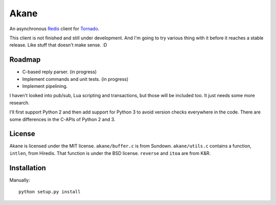 Akane
=====

An asynchronous Redis_ client for Tornado_.

This client is not finished and still under development. And I'm going to
try various thing with it before it reaches a stable release. Like stuff
that doesn't make sense. :D

.. _Redis: http://redis.io/
.. _Tornado: http://www.tornadoweb.org/


Roadmap
-------

* C-based reply parser. (in progress)
* Implement commands and unit tests. (in progress)
* Implement pipelining.

I haven't looked into pub/sub, Lua scripting and transactions, but those will be
included too. It just needs some more research.

I'll first support Python 2 and then add support for Python 3 to avoid version
checks everywhere in the code. There are some differences in the C-APIs of Python 2 
and 3.


License
-------

Akane is licensed under the MIT license. ``akane/buffer.c`` is from Sundown.
``akane/utils.c`` contains a function, ``intlen``, from Hiredis. That function
is under the BSD license. ``reverse`` and ``itoa`` are from K&R.


Installation
------------

Manually::

    python setup.py install
